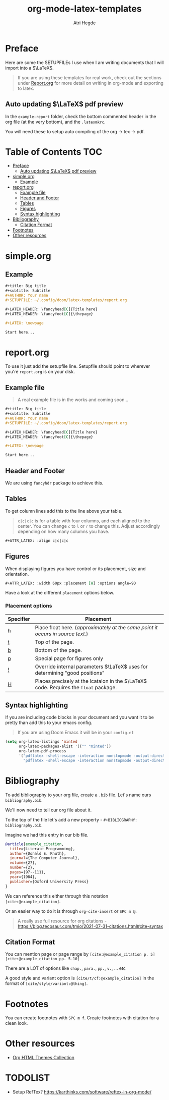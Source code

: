 #+title: org-mode-latex-templates
#+author: Atri Hegde

* Preface

Here are some the SETUPFILEs I use when I am writing documents that I will import into a $\LaTeX$.

#+begin_quote
If you are using these templates for real work, check out the sections under [[#reportorg][Report.org]] for more detail on writing in org-mode and exporting to latex.
#+end_quote

** Auto updating $\LaTeX$ pdf preview
In the =example-report= folder, check the bottom commented header in the org file (at the very bottom), and the =.latexmkrc=.

You will need these to setup auto compiling of the org \rightarrow tex \rightarrow pdf.

* Table of Contents :TOC:
- [[#preface][Preface]]
  - [[#auto-updating-latex-pdf-preview][Auto updating $\LaTeX$ pdf preview]]
- [[#simpleorg][simple.org]]
  - [[#example][Example]]
- [[#reportorg][report.org]]
  - [[#example-file][Example file]]
  - [[#header-and-footer][Header and Footer]]
  - [[#tables][Tables]]
  - [[#figures][Figures]]
  - [[#syntax-highlighting][Syntax highlighting]]
- [[#bibliography][Bibliography]]
  - [[#citation-format][Citation Format]]
- [[#footnotes][Footnotes]]
- [[#other-resources][Other resources]]

* simple.org

** Example

#+begin_src org
,#+title: Big title
,#+subtitle: Subtitle
,#+AUTHOR: Your name
,#+SETUPFILE: ~/.config/doom/latex-templates/report.org

,#+LATEX_HEADER: \fancyhead[C]{Title here}
,#+LATEX_HEADER: \fancyfoot[C]{\thepage}

,#+LATEX: \newpage

Start here...
#+end_src

* report.org

To use it just add the setupfile line.
Setupfile should point to wherever you're =report.org= is on your disk.

** Example file

#+begin_quote
A real example file is in the works and coming soon...
#+end_quote

#+begin_src org
,#+title: Big title
,#+subtitle: Subtitle
,#+AUTHOR: Your name
,#+SETUPFILE: ~/.config/doom/latex-templates/report.org

,#+LATEX_HEADER: \fancyhead[C]{Title here}
,#+LATEX_HEADER: \fancyfoot[C]{\thepage}

,#+LATEX: \newpage

Start here...
#+end_src

** Header and Footer
We are using =fancyhdr= package to achieve this.

** Tables
To get column lines add this to the line above your table.

#+begin_quote
=c|c|c|c= is for a table with four columns, and each aligned to the center.
You can change =c= to =l= or =r= to change this.
Adjust accordingly depending on how many columns you have.
#+end_quote

#+begin_src org
,#+ATTR_LATEX: :align c|c|c|c
#+end_src

** Figures

When displaying figures you have control or its placement, size and orientation.


#+begin_src org
,#+ATTR_LATEX: :width 60px :placement [H] :options angle=90
#+end_src

Have a look at the different =placement= options below.

*** Placement options

| Specifier | Placement                                                                     |
|-----------+-------------------------------------------------------------------------------|
| [[kbd:][h]]         | Place float here. (/approximately at the same point it occurs in source text./) |
| [[kbd:][t]]         | Top of the page.                                                              |
| [[kbd:][b]]         | Bottom of the page.                                                           |
| [[kbd:][p]]         | Special page for figures only                                                 |
| [[kbd:][!]]         | Override internal parameters $\LaTeX$ uses for determining "good positions"   |
| [[kbd:][H]]         | Places precisely at the lcataion in the $\LaTeX$ code. Requires the =float= package. |

** Syntax highlighting

If you are including code blocks in your document and you want it to be pretty than add this to your emacs config.

#+begin_quote
If you are using Doom Emacs it will be in your =config.el=
#+end_quote

#+begin_src emacs-lisp
(setq org-latex-listings 'minted
      org-latex-packages-alist '(("" "minted"))
      org-latex-pdf-process
      '("pdflatex -shell-escape -interaction nonstopmode -output-directory %o %f"
        "pdflatex -shell-escape -interaction nonstopmode -output-directory %o %f"))
#+end_src

* Bibliography
To add bibliography to your org file, create a =.bib= file. Let's name ours =bibliography.bib=.

We'll now need to tell our org file about it.

To the top of the file let's add a new property - =#+BIBLIOGRAPHY: bibliography.bib=.

Imagine we had this entry in our bib file.

#+begin_src bibtex
@article{example_citation,
  title={Literate Programming},
  author={Donald E. Knuth},
  journal={The Computer Journal},
  volume={27},
  number={2},
  pages={97--111},
  year={1984},
  publisher={Oxford University Press}
}
#+end_src

We can reference this either through this notation =[cite:@example_citation]=.

Or an easier way to do it is through =org-cite-insert= or =SPC m @=.

#+begin_quote
A really use full resource for org citations - https://blog.tecosaur.com/tmio/2021-07-31-citations.html#cite-syntax
#+end_quote

** Citation Format
You can mention page or page range by =[cite:@example_citation p. 5]= =[cite:@example_citation pp. 5-10]=

There are a LOT of options like =chap.=, =para.=, =pp.=, =v.=, ... etc

A good style and variant option is =[cite/t/cf:@example_citation]= in the format of =[cite/style/variant:@thing]=.

* Footnotes

You can create footnotes with =SPC m f=. Create footnotes with citation for a clean look.


* Other resources
- [[https:olmon.gitlab.io/org-themes][Org HTML Themes Collection]]

* TODOLIST
- Setup RefTex? https://karthinks.com/software/reftex-in-org-mode/
